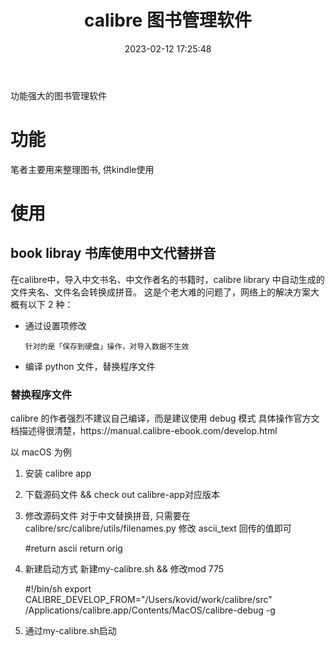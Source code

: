 #+TITLE: calibre 图书管理软件
#+DATE: 2023-02-12 17:25:48
#+HUGO_CATEGORIES: tool
#+HUGO_TAGS: calibre
#+HUGO_DRAFT: false
#+hugo_auto_set_lastmod: t
#+OPTIONS: ^:nil

功能强大的图书管理软件

#+hugo: more

* 功能
  笔者主要用来整理图书, 供kindle使用
* 使用
** book libray 书库使用中文代替拼音
   在calibre中，导入中文书名、中文作者名的书籍时，calibre library 中自动生成的文件夹名、文件名会转换成拼音。
   这是个老大难的问题了，网络上的解决方案大概有以下 2 种：
   - 通过设置项修改
     : 针对的是「保存到硬盘」操作，对导入数据不生效
   - 编译 python 文件，替换程序文件

*** 替换程序文件
    calibre 的作者强烈不建议自己编译，而是建议使用 debug 模式
    具体操作官方文档描述得很清楚，https://manual.calibre-ebook.com/develop.html

    以 macOS 为例
    1. 安装 calibre app
    2. 下载源码文件 && check out calibre-app对应版本
    3. 修改源码文件
       对于中文替换拼音, 只需要在calibre/src/calibre/utils/filenames.py 修改 ascii_text 回传的值即可
       #+BEGIN_EXAMPLE python
       #return ascii
       return orig
       #+END_EXAMPLE
    4. 新建启动方式
       新建my-calibre.sh && 修改mod 775
       #+BEGIN_EXAMPLE sh my-calibre.sh
       #!/bin/sh
       export CALIBRE_DEVELOP_FROM="/Users/kovid/work/calibre/src"
       /Applications/calibre.app/Contents/MacOS/calibre-debug -g
       #+END_EXAMPLE
    5. 通过my-calibre.sh启动
